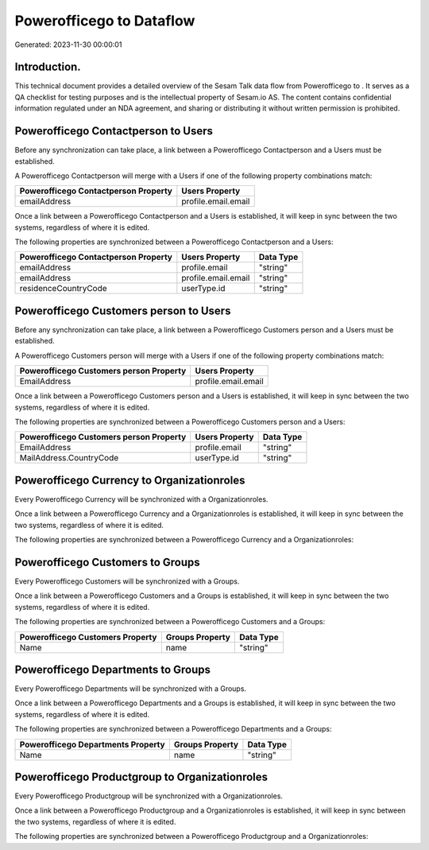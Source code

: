 ==========================
Powerofficego to  Dataflow
==========================

Generated: 2023-11-30 00:00:01

Introduction.
------------

This technical document provides a detailed overview of the Sesam Talk data flow from Powerofficego to . It serves as a QA checklist for testing purposes and is the intellectual property of Sesam.io AS. The content contains confidential information regulated under an NDA agreement, and sharing or distributing it without written permission is prohibited.

Powerofficego Contactperson to  Users
-------------------------------------
Before any synchronization can take place, a link between a Powerofficego Contactperson and a  Users must be established.

A Powerofficego Contactperson will merge with a  Users if one of the following property combinations match:

.. list-table::
   :header-rows: 1

   * - Powerofficego Contactperson Property
     -  Users Property
   * - emailAddress
     - profile.email.email

Once a link between a Powerofficego Contactperson and a  Users is established, it will keep in sync between the two systems, regardless of where it is edited.

The following properties are synchronized between a Powerofficego Contactperson and a  Users:

.. list-table::
   :header-rows: 1

   * - Powerofficego Contactperson Property
     -  Users Property
     -  Data Type
   * - emailAddress
     - profile.email
     - "string"
   * - emailAddress
     - profile.email.email
     - "string"
   * - residenceCountryCode
     - userType.id
     - "string"


Powerofficego Customers person to  Users
----------------------------------------
Before any synchronization can take place, a link between a Powerofficego Customers person and a  Users must be established.

A Powerofficego Customers person will merge with a  Users if one of the following property combinations match:

.. list-table::
   :header-rows: 1

   * - Powerofficego Customers person Property
     -  Users Property
   * - EmailAddress
     - profile.email.email

Once a link between a Powerofficego Customers person and a  Users is established, it will keep in sync between the two systems, regardless of where it is edited.

The following properties are synchronized between a Powerofficego Customers person and a  Users:

.. list-table::
   :header-rows: 1

   * - Powerofficego Customers person Property
     -  Users Property
     -  Data Type
   * - EmailAddress
     - profile.email
     - "string"
   * - MailAddress.CountryCode
     - userType.id
     - "string"


Powerofficego Currency to  Organizationroles
--------------------------------------------
Every Powerofficego Currency will be synchronized with a  Organizationroles.

Once a link between a Powerofficego Currency and a  Organizationroles is established, it will keep in sync between the two systems, regardless of where it is edited.

The following properties are synchronized between a Powerofficego Currency and a  Organizationroles:

.. list-table::
   :header-rows: 1

   * - Powerofficego Currency Property
     -  Organizationroles Property
     -  Data Type


Powerofficego Customers to  Groups
----------------------------------
Every Powerofficego Customers will be synchronized with a  Groups.

Once a link between a Powerofficego Customers and a  Groups is established, it will keep in sync between the two systems, regardless of where it is edited.

The following properties are synchronized between a Powerofficego Customers and a  Groups:

.. list-table::
   :header-rows: 1

   * - Powerofficego Customers Property
     -  Groups Property
     -  Data Type
   * - Name
     - name
     - "string"


Powerofficego Departments to  Groups
------------------------------------
Every Powerofficego Departments will be synchronized with a  Groups.

Once a link between a Powerofficego Departments and a  Groups is established, it will keep in sync between the two systems, regardless of where it is edited.

The following properties are synchronized between a Powerofficego Departments and a  Groups:

.. list-table::
   :header-rows: 1

   * - Powerofficego Departments Property
     -  Groups Property
     -  Data Type
   * - Name
     - name
     - "string"


Powerofficego Productgroup to  Organizationroles
------------------------------------------------
Every Powerofficego Productgroup will be synchronized with a  Organizationroles.

Once a link between a Powerofficego Productgroup and a  Organizationroles is established, it will keep in sync between the two systems, regardless of where it is edited.

The following properties are synchronized between a Powerofficego Productgroup and a  Organizationroles:

.. list-table::
   :header-rows: 1

   * - Powerofficego Productgroup Property
     -  Organizationroles Property
     -  Data Type

